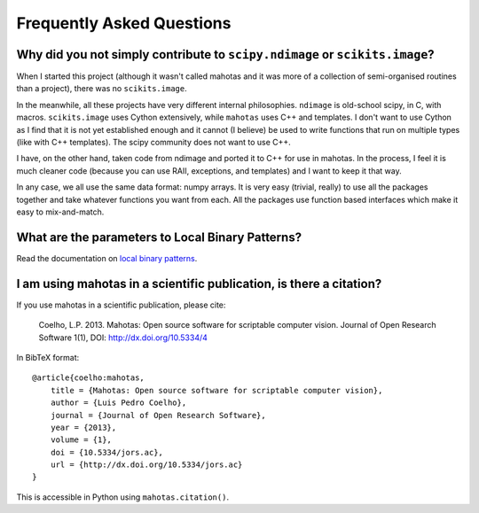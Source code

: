 ==========================
Frequently Asked Questions
==========================

Why did you not simply contribute to ``scipy.ndimage`` or ``scikits.image``?
~~~~~~~~~~~~~~~~~~~~~~~~~~~~~~~~~~~~~~~~~~~~~~~~~~~~~~~~~~~~~~~~~~~~~~~~~~~~

When I started this project (although it wasn't called mahotas and it was more
of a collection of semi-organised routines than a project), there was no
``scikits.image``.

In the meanwhile, all these projects have very different internal philosophies.
``ndimage`` is old-school scipy, in C, with macros. ``scikits.image`` uses
Cython extensively, while ``mahotas`` uses C++ and templates. I don't want to
use Cython as I find that it is not yet established enough and it cannot (I
believe) be used to write functions that run on multiple types (like with C++
templates). The scipy community does not want to use C++.

I have, on the other hand, taken code from ndimage and ported it to C++ for use
in mahotas. In the process, I feel it is much cleaner code (because you can use
RAII, exceptions, and templates) and I want to keep it that way.

In any case, we all use the same data format: numpy arrays. It is very easy
(trivial, really) to use all the packages together and take whatever functions
you want from each. All the packages use function based interfaces which make
it easy to mix-and-match.

What are the parameters to Local Binary Patterns?
~~~~~~~~~~~~~~~~~~~~~~~~~~~~~~~~~~~~~~~~~~~~~~~~~

Read the documentation on `local binary patterns <lbp.html>`__.

I am using mahotas in a scientific publication, is there a citation?
~~~~~~~~~~~~~~~~~~~~~~~~~~~~~~~~~~~~~~~~~~~~~~~~~~~~~~~~~~~~~~~~~~~~

If you use mahotas in a scientific publication, please cite:

    Coelho, L.P. 2013. Mahotas: Open source software for scriptable computer
    vision. Journal of Open Research Software 1(1), DOI:
    http://dx.doi.org/10.5334/4

In BibTeX format::

    @article{coelho:mahotas,
        title = {Mahotas: Open source software for scriptable computer vision},
        author = {Luis Pedro Coelho},
        journal = {Journal of Open Research Software},
        year = {2013},
        volume = {1},
        doi = {10.5334/jors.ac},
        url = {http://dx.doi.org/10.5334/jors.ac}
    }

This is accessible in Python using ``mahotas.citation()``.

